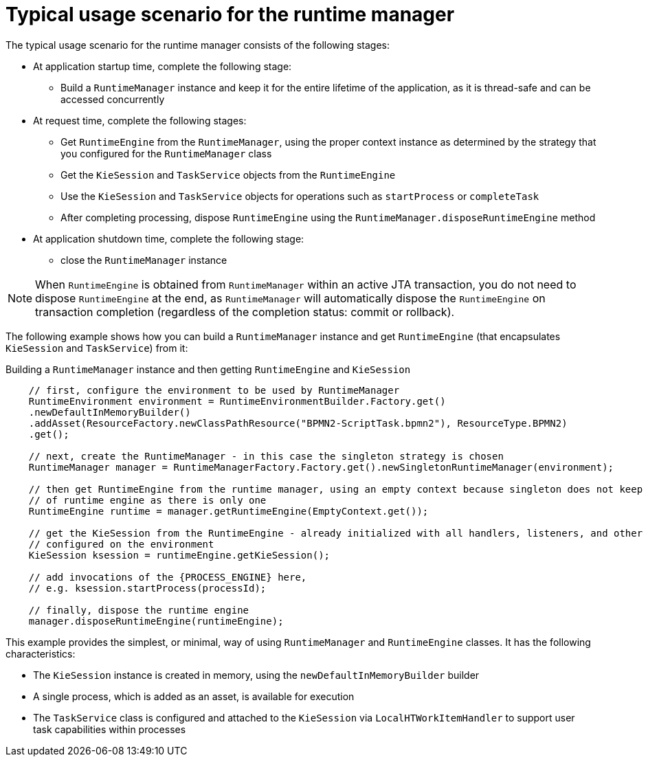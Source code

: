 [id='runtime-manager-usage-con_{context}']
= Typical usage scenario for the runtime manager

The typical usage scenario for the runtime manager consists of the following stages:

* At application startup time, complete the following stage:
** Build a `RuntimeManager` instance and keep it for the entire lifetime of the application, as it is thread-safe and can be accessed concurrently

* At request time, complete the following stages:
** Get `RuntimeEngine` from the `RuntimeManager`, using the proper context instance as determined by the strategy that you configured for the `RuntimeManager` class
** Get the `KieSession` and `TaskService` objects from the `RuntimeEngine`
** Use the `KieSession` and `TaskService` objects for operations such as `startProcess` or `completeTask`
** After completing processing, dispose `RuntimeEngine` using the `RuntimeManager.disposeRuntimeEngine` method

* At application shutdown time, complete the following stage:
** close the `RuntimeManager` instance

[NOTE]
====
When `RuntimeEngine` is obtained from `RuntimeManager` within an active JTA transaction, you do not need to dispose `RuntimeEngine` at the end, as `RuntimeManager` will automatically dispose the `RuntimeEngine` on transaction completion (regardless of the completion status: commit or rollback).
====

The following example shows how you can build a `RuntimeManager` instance and get `RuntimeEngine` (that encapsulates `KieSession` and `TaskService`) from it:

.Building a `RuntimeManager` instance and then getting `RuntimeEngine` and `KieSession`
[source,java,subs="attributes+"]
----

    // first, configure the environment to be used by RuntimeManager
    RuntimeEnvironment environment = RuntimeEnvironmentBuilder.Factory.get()
    .newDefaultInMemoryBuilder()
    .addAsset(ResourceFactory.newClassPathResource("BPMN2-ScriptTask.bpmn2"), ResourceType.BPMN2)
    .get();

    // next, create the RuntimeManager - in this case the singleton strategy is chosen
    RuntimeManager manager = RuntimeManagerFactory.Factory.get().newSingletonRuntimeManager(environment);

    // then get RuntimeEngine from the runtime manager, using an empty context because singleton does not keep track
    // of runtime engine as there is only one
    RuntimeEngine runtime = manager.getRuntimeEngine(EmptyContext.get());

    // get the KieSession from the RuntimeEngine - already initialized with all handlers, listeners, and other requirements
    // configured on the environment
    KieSession ksession = runtimeEngine.getKieSession();

    // add invocations of the {PROCESS_ENGINE} here,
    // e.g. ksession.startProcess(processId);

    // finally, dispose the runtime engine
    manager.disposeRuntimeEngine(runtimeEngine);
----

This example provides the simplest, or minimal, way of using `RuntimeManager` and `RuntimeEngine` classes. It has the following characteristics:

* The `KieSession` instance is created in memory, using the `newDefaultInMemoryBuilder` builder
* A single process, which is added as an asset, is available for execution
* The `TaskService` class is configured and attached to the `KieSession` via `LocalHTWorkItemHandler` to support user task capabilities within processes
